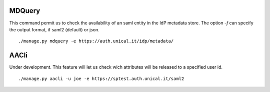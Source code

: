 MDQuery
^^^^^^

This command permit us to check the availability of an saml entity in the IdP metadata store.
The option `-f` can specify the output format, if saml2 (default) or json.

::

    ./manage.py mdquery -e https://auth.unical.it/idp/metadata/ 


AACli
^^^^^

Under development.
This feature will let us check wich attributes will be released to a specified user id.

::

    ./manage.py aacli -u joe -e https://sptest.auth.unical.it/saml2
